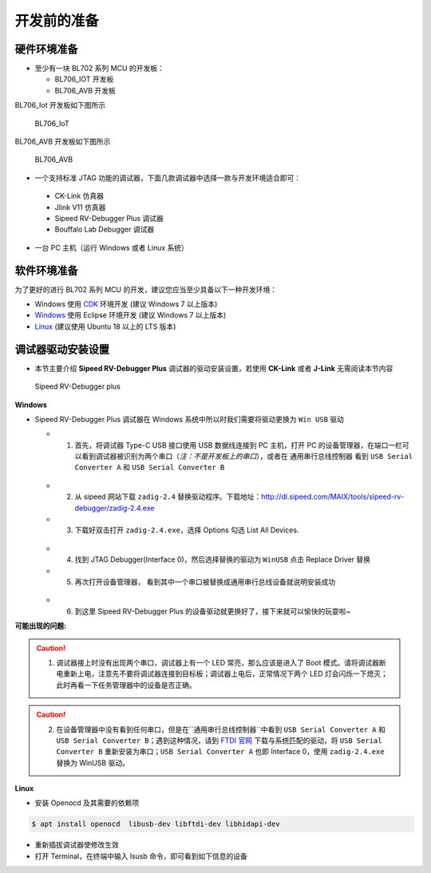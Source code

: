 开发前的准备
=============================

硬件环境准备
-----------------------------

- 至少有一块 BL702 系列 MCU 的开发板：

  - BL706_IOT 开发板
  - BL706_AVB 开发板

BL706_Iot 开发板如下图所示

.. figure:: img/bl702_iot.png
   :alt:

   BL706_IoT

BL706_AVB 开发板如下图所示

.. figure:: img/bl706_avb.png
   :alt:

   BL706_AVB

-  一个支持标准 JTAG 功能的调试器，下面几款调试器中选择一款与开发环境适合即可：

  - CK-Link 仿真器
  - Jlink V11 仿真器
  - Sipeed RV-Debugger Plus 调试器
  - Bouffalo Lab Debugger 调试器

-  一台 PC 主机（运行 Windows 或者 Linux 系统）

软件环境准备
--------------------------------

为了更好的进行 BL702 系列 MCU 的开发，建议您应当至少具备以下一种开发环境：

-  Windows 使用 `CDK <Windows_quick_start_cdk.html>`_ 环境开发 (建议 Windows 7 以上版本)
-  `Windows <Windows_quick_start_eclipse.html>`_ 使用 Eclipse 环境开发 (建议 Windows 7 以上版本)
-  `Linux <Linux_quick_start_ubuntu.html>`_ (建议使用 Ubuntu 18 以上的 LTS 版本)


.. _sipeed_rv_debugger_plus:

调试器驱动安装设置
-----------------------------

-  本节主要介绍 **Sipeed RV-Debugger Plus** 调试器的驱动安装设置，若使用 **CK-Link** 或者 **J-Link** 无需阅读本节内容

.. figure:: img/sipeed_rv_debugger_plus.png
   :alt:

   Sipeed RV-Debugger plus

**Windows**

-  Sipeed RV-Debugger Plus 调试器在 Windows 系统中所以时我们需要将驱动更换为 ``Win USB`` 驱动

   -  1. 首先，将调试器 Type-C USB 接口使用 USB 数据线连接到 PC 主机，打开 PC 的设备管理器，在端口一栏可以看到调试器被识别为两个串口（*注：不是开发板上的串口*），或者在 ``通用串行总线控制器`` 看到 ``USB Serial Converter A`` 和 ``USB Serial Converter B``

   .. figure:: img/sipeed_rv_debugger_1.png

   .. figure:: img/sipeed_rv_debugger_4.png

   -  2. 从 sipeed 网站下载 ``zadig-2.4`` 替换驱动程序。下载地址：`http://dl.sipeed.com/MAIX/tools/sipeed-rv-debugger/zadig-2.4.exe <http://dl.sipeed.com/MAIX/tools/sipeed-rv-debugger/zadig-2.4.exe>`_
   -  3. 下载好双击打开 ``zadig-2.4.exe``，选择 Options 勾选 List All Devices.

   .. figure:: img/sipeed_rv_debugger_3.png

   -  4. 找到 JTAG Debugger(Interface 0)，然后选择替换的驱动为 ``WinUSB`` 点击 Replace Driver 替换
   -  5. 再次打开设备管理器， 看到其中一个串口被替换成通用串行总线设备就说明安装成功

   .. figure:: img/sipeed_rv_debugger_2.png

   -  6. 到这里 Sipeed RV-Debugger Plus 的设备驱动就更换好了，接下来就可以愉快的玩耍啦~


**可能出现的问题:**

.. caution:: 1. 调试器接上时没有出现两个串口，调试器上有一个 LED 常亮，那么应该是进入了 Boot 模式。请将调试器断电重新上电，注意先不要将调试器连接到目标板；调试器上电后，正常情况下两个 LED 灯会闪烁一下熄灭；此时再看一下任务管理器中的设备是否正确。

.. caution:: 2. 在设备管理器中没有看到任何串口，但是在``通用串行总线控制器``中看到 ``USB Serial Converter A`` 和 ``USB Serial Converter B``；遇到这种情况，请到 `FTDI 官网 <https://ftdichip.com/drivers/vcp-drivers/>`_ 下载与系统匹配的驱动，将 ``USB Serial Converter B`` 重新安装为串口；``USB Serial Converter A`` 也即 Interface 0，使用 ``zadig-2.4.exe`` 替换为 WinUSB 驱动。

**Linux**

-  安装 Openocd 及其需要的依赖项

.. code-block:: bash

    $ apt install openocd  libusb-dev libftdi-dev libhidapi-dev

-  重新插拔调试器使修改生效
-  打开 Terminal，在终端中输入 lsusb 命令，即可看到如下信息的设备

.. code-block::bash

    $ Bus 001 Device 003: ID 0403:6010 Future Technology Devices International, Ltd FT2232C Dual USB-UART/FIFO IC


